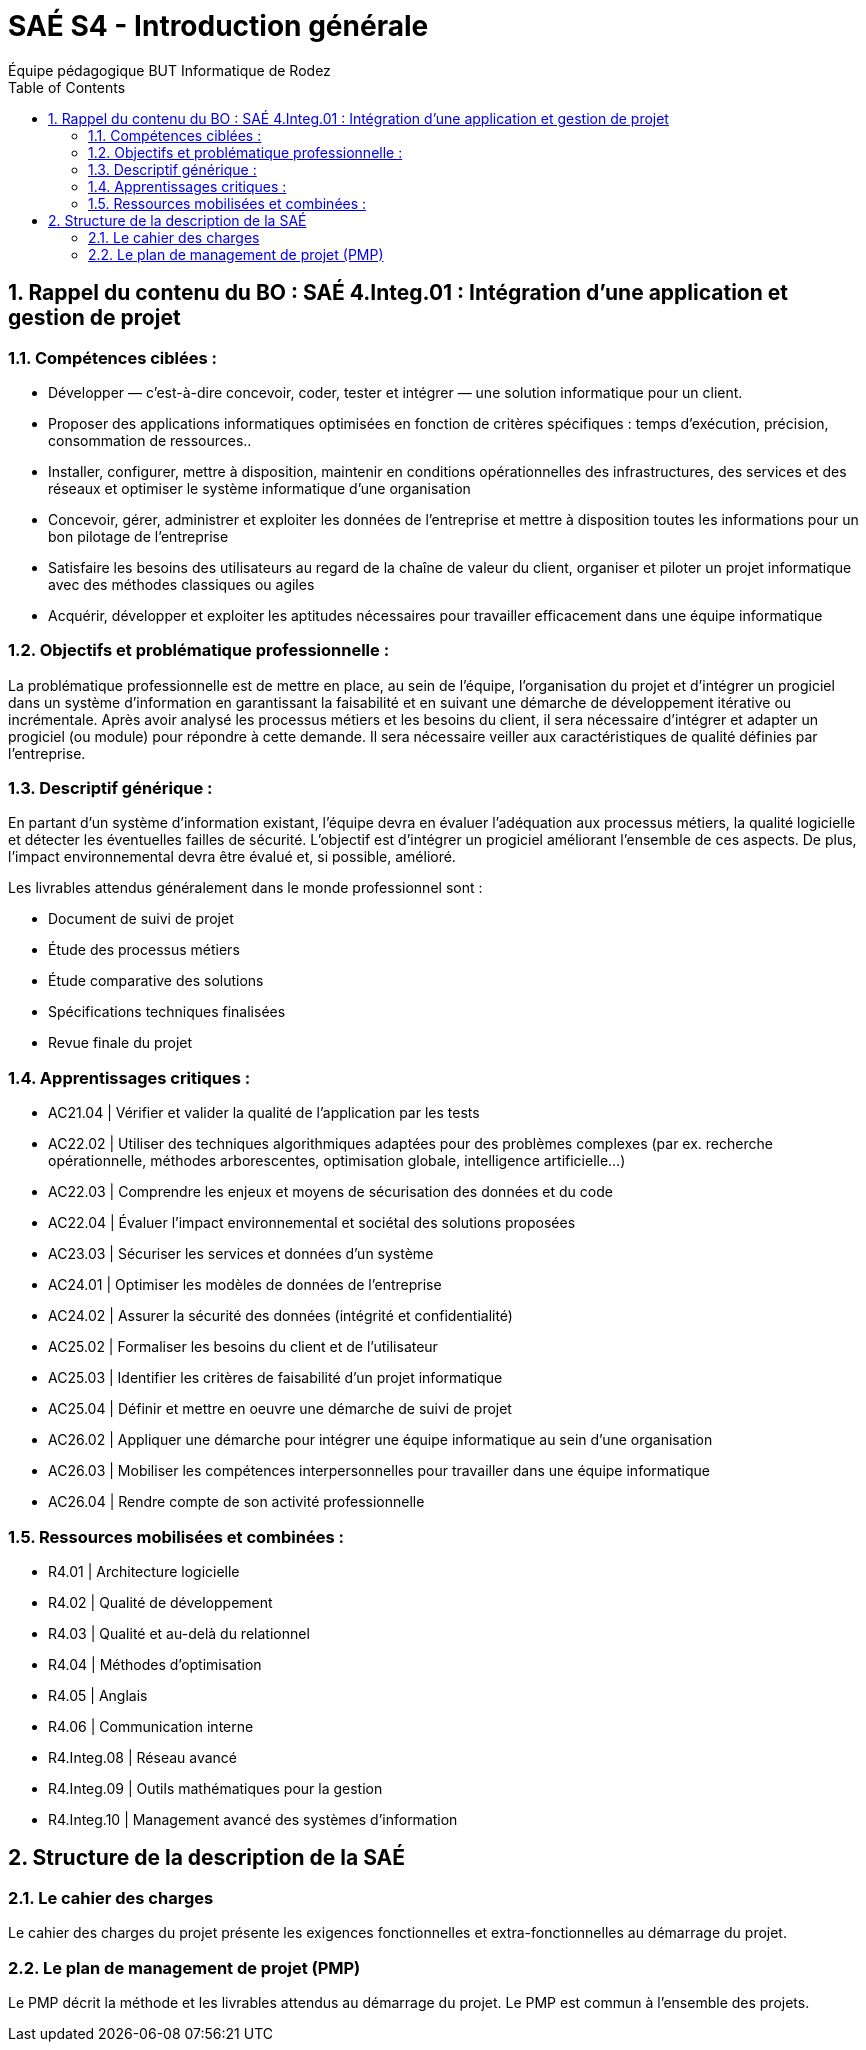= SAÉ S4 - Introduction générale
:author: Équipe pédagogique BUT Informatique de Rodez
:title-page: true
:icons: font
:toc: left
//:toc: left
:sectnums:

== Rappel du contenu du BO : SAÉ 4.Integ.01 : Intégration d’une application et gestion de projet


=== Compétences ciblées :

* Développer — c’est-à-dire concevoir, coder, tester et intégrer — une solution informatique pour un client.
* Proposer des applications informatiques optimisées en fonction de critères spécifiques : temps d’exécution, précision,
consommation de ressources..
* Installer, configurer, mettre à disposition, maintenir en conditions opérationnelles des infrastructures, des services et des
réseaux et optimiser le système informatique d’une organisation
* Concevoir, gérer, administrer et exploiter les données de l’entreprise et mettre à disposition toutes les informations pour
un bon pilotage de l’entreprise
* Satisfaire les besoins des utilisateurs au regard de la chaîne de valeur du client, organiser et piloter un projet informatique
avec des méthodes classiques ou agiles
* Acquérir, développer et exploiter les aptitudes nécessaires pour travailler efficacement dans une équipe informatique

=== Objectifs et problématique professionnelle :

La problématique professionnelle est de mettre en place, au sein de l’équipe, l’organisation du projet et d’intégrer un progiciel
dans un système d’information en garantissant la faisabilité et en suivant une démarche de développement itérative ou incrémentale. Après avoir analysé les processus métiers et les besoins du client, il sera nécessaire d’intégrer et adapter un progiciel
(ou module) pour répondre à cette demande. Il sera nécessaire veiller aux caractéristiques de qualité définies par l’entreprise.

=== Descriptif générique :
En partant d’un système d’information existant, l’équipe devra en évaluer l’adéquation aux processus métiers, la qualité logicielle
et détecter les éventuelles failles de sécurité. L’objectif est d’intégrer un progiciel améliorant l’ensemble de ces aspects. De plus,
l’impact environnemental devra être évalué et, si possible, amélioré.

Les livrables attendus généralement dans le monde professionnel sont :

* Document de suivi de projet
* Étude des processus métiers
* Étude comparative des solutions
* Spécifications techniques finalisées
* Revue finale du projet


=== Apprentissages critiques :

* AC21.04 | Vérifier et valider la qualité de l’application par les tests
* AC22.02 | Utiliser des techniques algorithmiques adaptées pour des problèmes complexes (par ex. recherche opérationnelle, méthodes arborescentes, optimisation globale, intelligence artificielle...)
* AC22.03 | Comprendre les enjeux et moyens de sécurisation des données et du code
* AC22.04 | Évaluer l’impact environnemental et sociétal des solutions proposées
* AC23.03 | Sécuriser les services et données d’un système
* AC24.01 | Optimiser les modèles de données de l’entreprise
* AC24.02 | Assurer la sécurité des données (intégrité et confidentialité)
* AC25.02 | Formaliser les besoins du client et de l’utilisateur
* AC25.03 | Identifier les critères de faisabilité d’un projet informatique
* AC25.04 | Définir et mettre en oeuvre une démarche de suivi de projet
* AC26.02 | Appliquer une démarche pour intégrer une équipe informatique au sein d’une organisation
* AC26.03 | Mobiliser les compétences interpersonnelles pour travailler dans une équipe informatique
* AC26.04 | Rendre compte de son activité professionnelle

=== Ressources mobilisées et combinées :

* R4.01 | Architecture logicielle
* R4.02 | Qualité de développement
* R4.03 | Qualité et au-delà du relationnel
* R4.04 | Méthodes d’optimisation
* R4.05 | Anglais
* R4.06 | Communication interne
* R4.Integ.08 | Réseau avancé
* R4.Integ.09 | Outils mathématiques pour la gestion
* R4.Integ.10 | Management avancé des systèmes d’information

== Structure de la description de la SAÉ

=== Le cahier des charges

Le cahier des charges du projet présente les exigences fonctionnelles et extra-fonctionnelles au démarrage du projet.

=== Le plan de management de projet (PMP)

Le PMP décrit la méthode et les livrables attendus au démarrage du projet. Le PMP est commun à l'ensemble des projets.